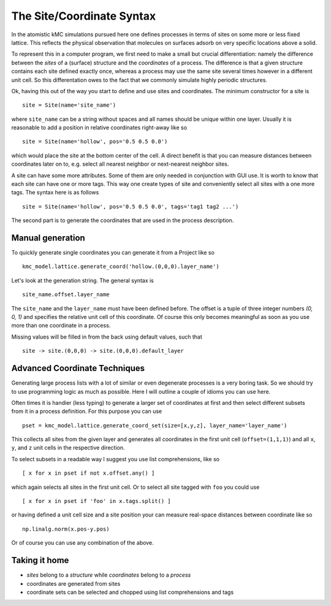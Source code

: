.. _coord_mini_language:

The Site/Coordinate Syntax
============================

In the atomistic kMC simulations pursued here
one defines processes in terms of sites
on some more or less fixed lattice.
This reflects the physical observation that
molecules on surfaces adsorb on very specific
locations above a solid.

To represent this in a computer program, we first need to
make a small but crucial differentiation: namely the difference
between the *sites* of a (surface) structure and the *coordinates*
of a process. The difference is that a given structure contains
each site defined exactly once, whereas a process may use the same
site several times however in a different unit cell. So this
differentation owes to the fact that we commonly simulate highly
periodic structures.


Ok, having this out of the way you start to define
and use sites and coordinates. The minimum constructor for a
site is ::

  site = Site(name='site_name')

where ``site_name`` can be a string without spaces and all names
should be unique within one layer. Usually it is reasonable to
add a position in relative coordinates right-away like so ::

  site = Site(name='hollow', pos='0.5 0.5 0.0')

which would place the site at the bottom center of the cell. A direct
benefit is that you can measure distances between coordinates
later on to, e.g. select all nearest neighbor or next-nearest neighbor
sites.

A site can have some more attributes. Some of them are only needed
in conjunction with GUI use. It is worth to know that each site
can have one or more tags. This way one create types of site and
conveniently select all sites with a one more tags. The syntax here
is as follows ::

  site = Site(name='hollow', pos='0.5 0.5 0.0', tags='tag1 tag2 ...')



The second part is to generate the coordinates that are
used in the process description.

.. _manual_coord_generation:

Manual generation
^^^^^^^^^^^^^^^^^
To quickly generate single coordinates you can generate it
from a Project like so ::

  kmc_model.lattice.generate_coord('hollow.(0,0,0).layer_name')

Let's look at the generation string. The general syntax is ::

  site_name.offset.layer_name

The ``site_name`` and the ``layer_name`` must have been defined before.
The offset is a tuple of three integer numbers `(0, 0, 1)` and specifies the
relative unit cell of this coordinate. Of course this only becomes meaningful
as soon as you use more than one coordinate in a process.

Missing values will be filled in from the back using default values,
such that ::
  
    site -> site.(0,0,0) -> site.(0,0,0).default_layer

Advanced Coordinate Techniques
^^^^^^^^^^^^^^^^^^^^^^^^^^^^^^

Generating large process lists with a lot of similar or even
degenerate processes is a very boring task. So we should try
to use programming logic as much as possible. Here I will outline
a couple of idioms you can use here.

Often times it is handier (less typing) to generate a larger set
of coordinates at first and then select different subsets from it
in a process definition. For this purpose you can use ::

  pset = kmc_model.lattice.generate_coord_set(size=[x,y,z], layer_name='layer_name')


This collects all sites from the given layer and generates
all coordinates in the first unit cell (``offset=(1,1,1)``)
and all ``x``, ``y``, and ``z`` unit cells in the respective
direction.

To select subsets in a readable way I suggest you use list comprehensions,
like so ::

  [ x for x in pset if not x.offset.any() ]

which again selects all sites in the first unit cell. Or to select all
site tagged with ``foo`` you could use ::

  [ x for x in pset if 'foo' in x.tags.split() ]

or having defined a unit cell size and a site position your can measure
real-space distances between coordinate like so ::

  np.linalg.norm(x.pos-y.pos)

Or of course you can use any combination of the above.

Taking it home
^^^^^^^^^^^^^^

- *sites* belong to a *structure* while *coordinates* belong to a *process*
- coordinates are generated from sites
- coordinate sets can be selected and chopped using list comprehensions
  and tags
